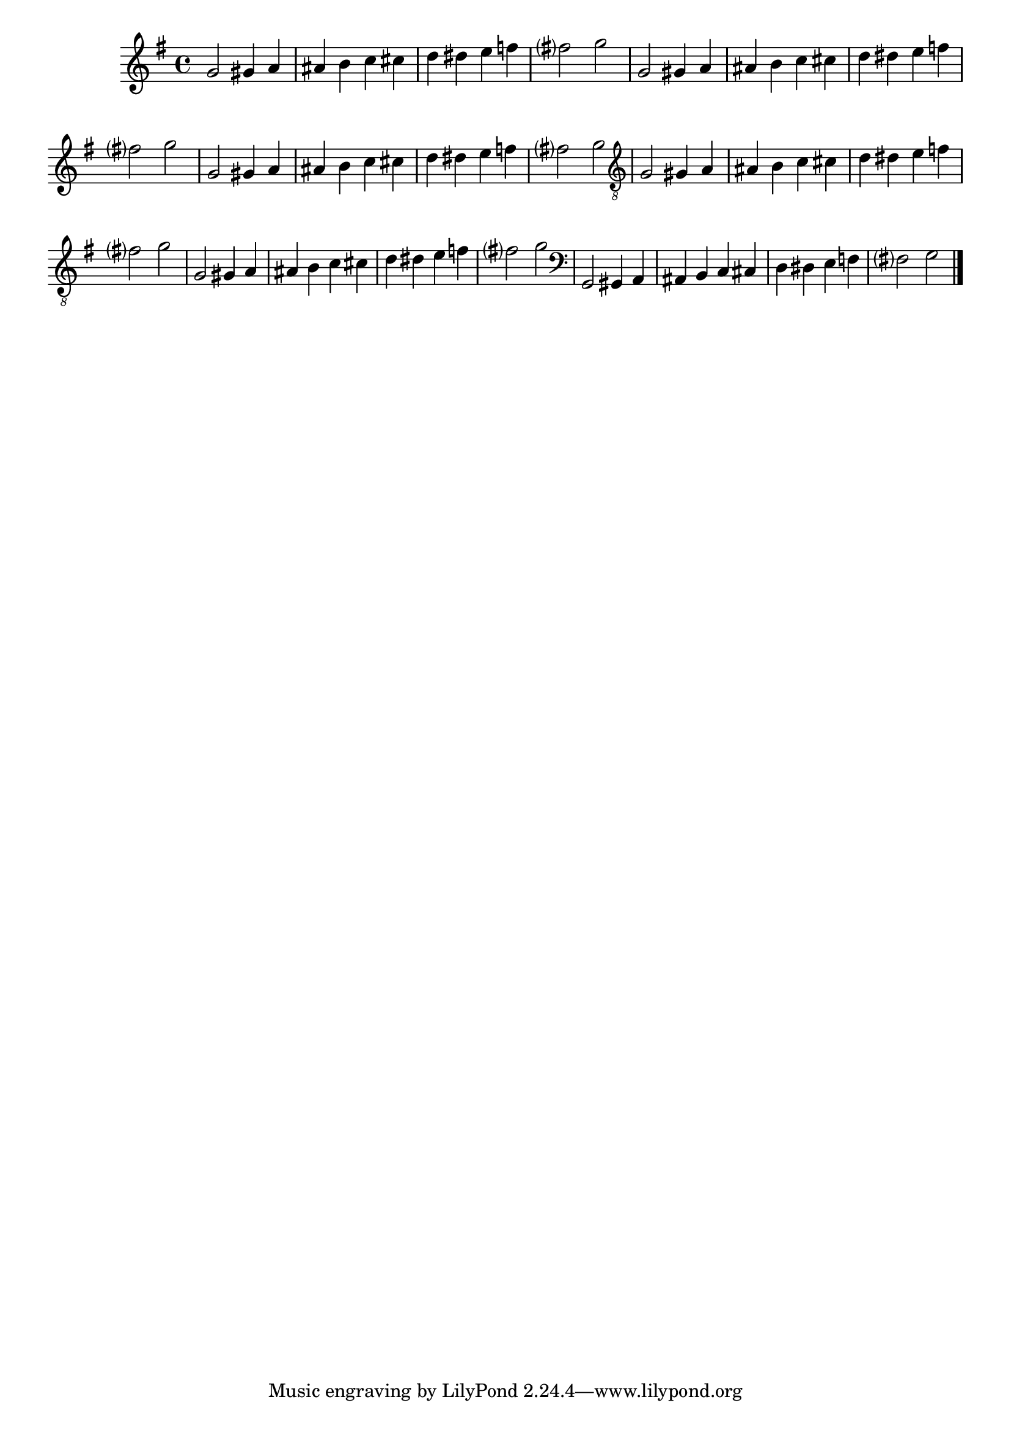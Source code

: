 %% -*- coding: utf-8 -*-
\version "2.16.0"

\relative c'' {
  \override Staff.TimeSignature #'style = #'()
  \override Score.BarNumber #'transparent = ##t
  \override Score.RehearsalMark #'font-size = #-2
  \set Score.markFormatter = #format-mark-numbers
  \time 4/4 
  \key g \major

  %% CAVAQUINHO - BANJO
  \tag #'cv {
    g2 gis4 a
    ais b c cis
    d dis e f
    fis?2 g
  }

  %% BANDOLIM
  \tag #'bd {
    g,2 gis4 a
    ais b c cis
    d dis e f
    fis?2 g
  }

  %% VIOLA
  \tag #'va {
    g,2 gis4 a
    ais b c cis
    d dis e f
    fis?2 g
  }

  %% VIOLÃO TENOR
  \tag #'vt {
    \clef "G_8"
    g,,2 gis4 a
    ais b c cis
    d dis e f
    fis?2 g
  }

  %% VIOLÃO
  \tag #'vi {
    \clef "G_8"
    g,2 gis4 a
    ais b c cis
    d dis e f
    fis?2 g
  }

  %% BAIXO - BAIXOLÃO
  \tag #'bx {
    \clef bass
    g,,2 gis4 a
    ais b c cis
    d dis e f
    fis?2 g
  }

  %% END DOCUMENT
  \bar "|."
}
